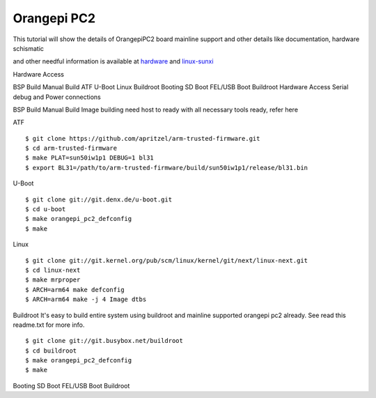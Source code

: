 Orangepi PC2
============

This tutorial will show the details of OrangepiPC2 board mainline support and other details like documentation, hardware schismatic

and other needful information is available at `hardware <http://www.orangepi.org/orangepipc2/>`_ and `linux-sunxi <http://linux-sunxi.org/Xunlong_Orange_Pi_PC_2>`_

Hardware Access

.. image:: /images/opi_pc2.jpg

BSP Build
Manual Build
ATF
U-Boot
Linux
Buildroot
Booting
SD Boot
FEL/USB Boot
Buildroot
Hardware Access
Serial debug and Power connections



BSP Build
Manual Build
Image building need host to ready with all necessary tools ready, refer here

ATF

::

        $ git clone https://github.com/apritzel/arm-trusted-firmware.git
        $ cd arm-trusted-firmware
        $ make PLAT=sun50iw1p1 DEBUG=1 bl31
        $ export BL31=/path/to/arm-trusted-firmware/build/sun50iw1p1/release/bl31.bin

U-Boot

::

        $ git clone git://git.denx.de/u-boot.git
        $ cd u-boot
        $ make orangepi_pc2_defconfig
        $ make 
        
Linux

::

        $ git clone git://git.kernel.org/pub/scm/linux/kernel/git/next/linux-next.git
        $ cd linux-next
        $ make mrproper
        $ ARCH=arm64 make defconfig
        $ ARCH=arm64 make -j 4 Image dtbs
        
Buildroot
It's easy to build entire system using buildroot and mainline supported  orangepi pc2 already. See read this readme.txt for more info.

::

        $ git clone git://git.busybox.net/buildroot
        $ cd buildroot
        $ make orangepi_pc2_defconfig
        $ make

Booting
SD Boot
FEL/USB Boot
Buildroot
